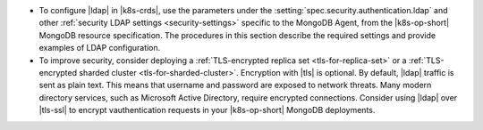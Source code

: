 - To configure |ldap| in |k8s-crds|, use the parameters under the
  :setting:`spec.security.authentication.ldap` and other
  :ref:`security LDAP settings <security-settings>` specific to the
  MongoDB Agent, from the |k8s-op-short| MongoDB resource specification.
  The procedures in this section describe the required settings and
  provide examples of LDAP configuration.

- To improve security, consider deploying a
  :ref:`TLS-encrypted replica set <tls-for-replica-set>` or a 
  :ref:`TLS-encrypted sharded cluster <tls-for-sharded-cluster>`.
  Encryption with |tls| is optional. By default, |ldap| traffic is sent
  as plain text. This means that username and password are exposed to
  network threats. Many modern directory services, such as Microsoft
  Active Directory, require encrypted connections. Consider using
  |ldap| over |tls-ssl| to encrypt vauthentication requests in your
  |k8s-op-short| MongoDB deployments.
